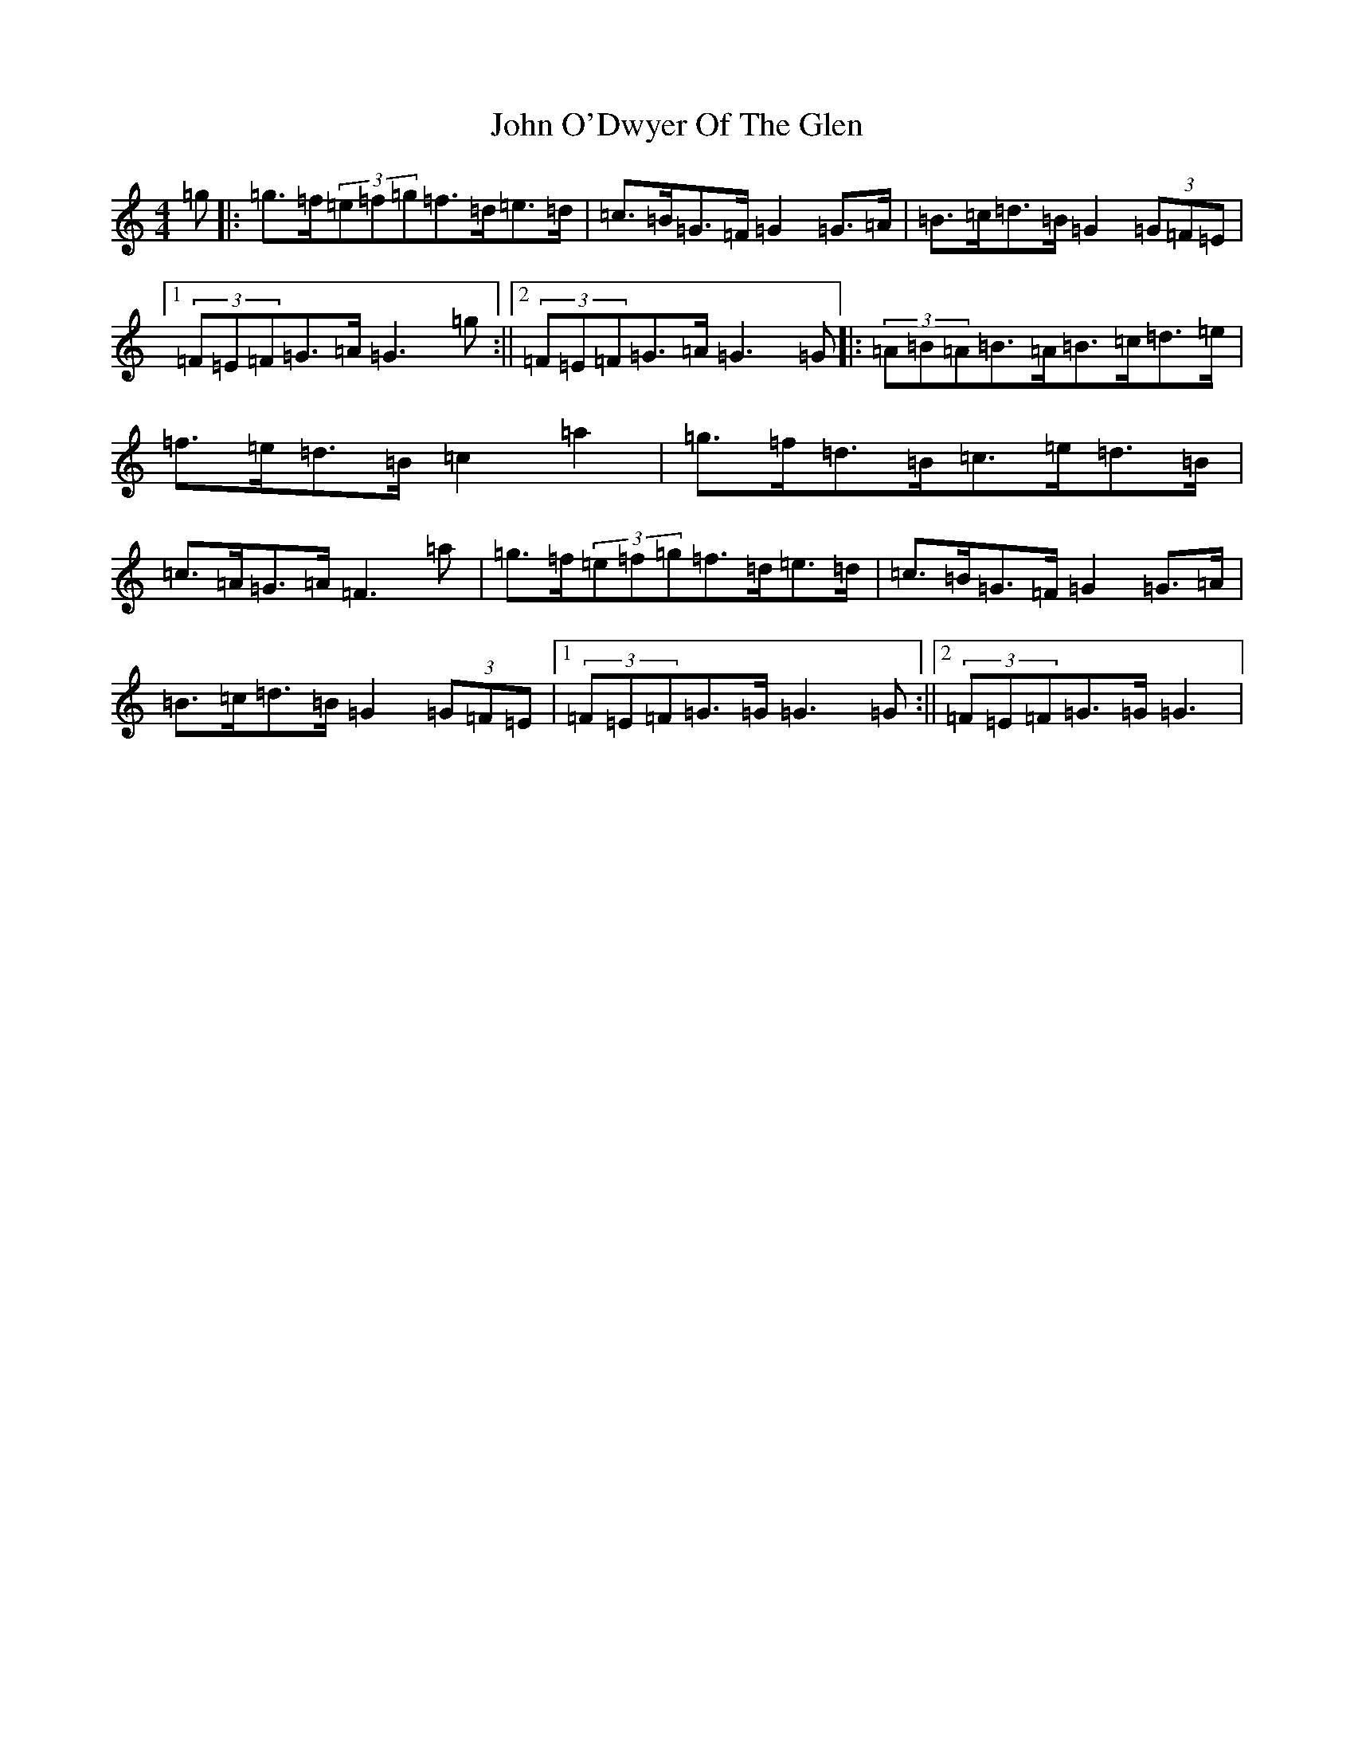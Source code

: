 X: 10846
T: John O'Dwyer Of The Glen
S: https://thesession.org/tunes/6545#setting6545
Z: D Major
R: hornpipe
M: 4/4
L: 1/8
K: C Major
=g|:=g>=f(3=e=f=g=f>=d=e>=d|=c>=B=G>=F=G2=G>=A|=B>=c=d>=B=G2(3=G=F=E|1(3=F=E=F=G>=A=G3=g:||2(3=F=E=F=G>=A=G3=G|:(3=A=B=A=B>=A=B>=c=d>=e|=f>=e=d>=B=c2=a2|=g>=f=d>=B=c>=e=d>=B|=c>=A=G>=A=F3=a|=g>=f(3=e=f=g=f>=d=e>=d|=c>=B=G>=F=G2=G>=A|=B>=c=d>=B=G2(3=G=F=E|1(3=F=E=F=G>=G=G3=G:||2(3=F=E=F=G>=G=G3|